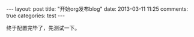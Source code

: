 #+BEGIN_HTML
---
layout: post
title: "开始org发布blog"
date: 2013-03-11 11:25
comments: true
categories: test
---
#+END_HTML

终于配置完毕了，先测试一下。
